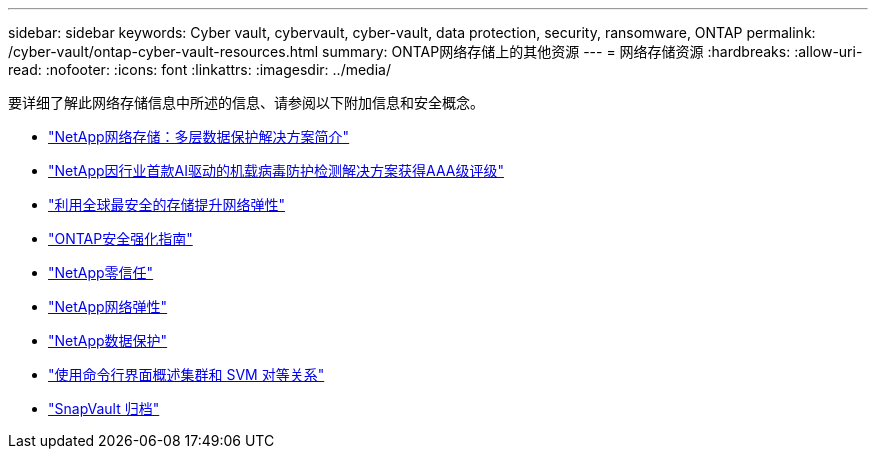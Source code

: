 ---
sidebar: sidebar 
keywords: Cyber vault, cybervault, cyber-vault, data protection, security, ransomware, ONTAP 
permalink: /cyber-vault/ontap-cyber-vault-resources.html 
summary: ONTAP网络存储上的其他资源 
---
= 网络存储资源
:hardbreaks:
:allow-uri-read: 
:nofooter: 
:icons: font
:linkattrs: 
:imagesdir: ../media/


[role="lead"]
要详细了解此网络存储信息中所述的信息、请参阅以下附加信息和安全概念。

* link:https://www.netapp.com/pdf.html?item=/media/108397-sb-4289-netapp-cyber-vaulting.pdf["NetApp网络存储：多层数据保护解决方案简介"^]
* link:https://www.netapp.com/newsroom/press-releases/news-rel-20240626-477898/["NetApp因行业首款AI驱动的机载病毒防护检测解决方案获得AAA级评级"^]
* link:https://www.netapp.com/blog/unified-data-storage-for-the-ai-era/#article3["利用全球最安全的存储提升网络弹性"^]
* link:../../ontap/ontap-security-hardening/security-hardening-overview.html["ONTAP安全强化指南"^]
* link:../../ontap/zero-trust/zero-trust-overview.html["NetApp零信任"^]
* link:https://www.netapp.com/cyber-resilience/["NetApp网络弹性"^]
* link:https://www.netapp.com/cyber-resilience/data-protection/["NetApp数据保护"^]
* link:../../ontap/peering/index.html["使用命令行界面概述集群和 SVM 对等关系"^]
* link:../../ontap/concepts/snapvault-archiving-concept.html["SnapVault 归档"^]

